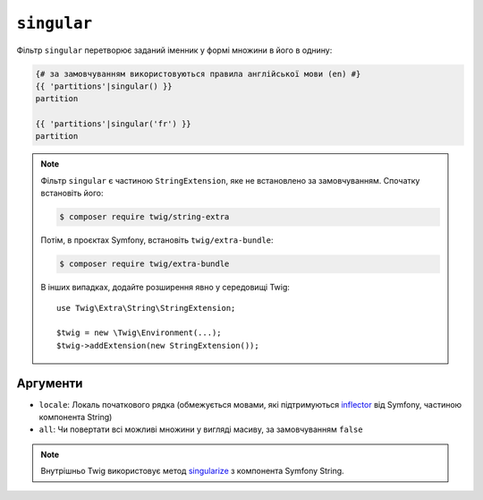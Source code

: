 ``singular``
============

.. versionadded:: 3.11

    Фільтр ``singular`` було представлено в Twig 3.11.

Фільтр ``singular`` перетворює заданий іменник у формі множини в його
в однину:

.. code-block:: twig

    {# за замовчуванням використовуються правила англійської мови (en) #}
    {{ 'partitions'|singular() }}
    partition

    {{ 'partitions'|singular('fr') }}
    partition

.. note::

    Фільтр ``singular`` є частиною ``StringExtension``, яке не
    встановлено за замовчуванням. Спочатку встановіть його:

    .. code-block:: bash

        $ composer require twig/string-extra

    Потім, в проєктах Symfony, встановіть ``twig/extra-bundle``:

    .. code-block:: bash

        $ composer require twig/extra-bundle

    В інших випадках, додайте розширення явно у середовищі Twig::

        use Twig\Extra\String\StringExtension;

        $twig = new \Twig\Environment(...);
        $twig->addExtension(new StringExtension());

Аргументи
---------

* ``locale``: Локаль початкового рядка (обмежується мовами, які підтримуються `inflector`_ від Symfony, частиною компонента String)
* ``all``: Чи повертати всі можливі множини у вигляді масиву, за замовчуванням ``false``

.. note::

    Внутрішньо Twig використовує метод `singularize`_ з компонента Symfony String.

.. _`inflector`: <https://symfony.com/doc/current/components/string.html#inflector>
.. _`singularize`: <https://symfony.com/doc/current/components/string.html#inflector>
